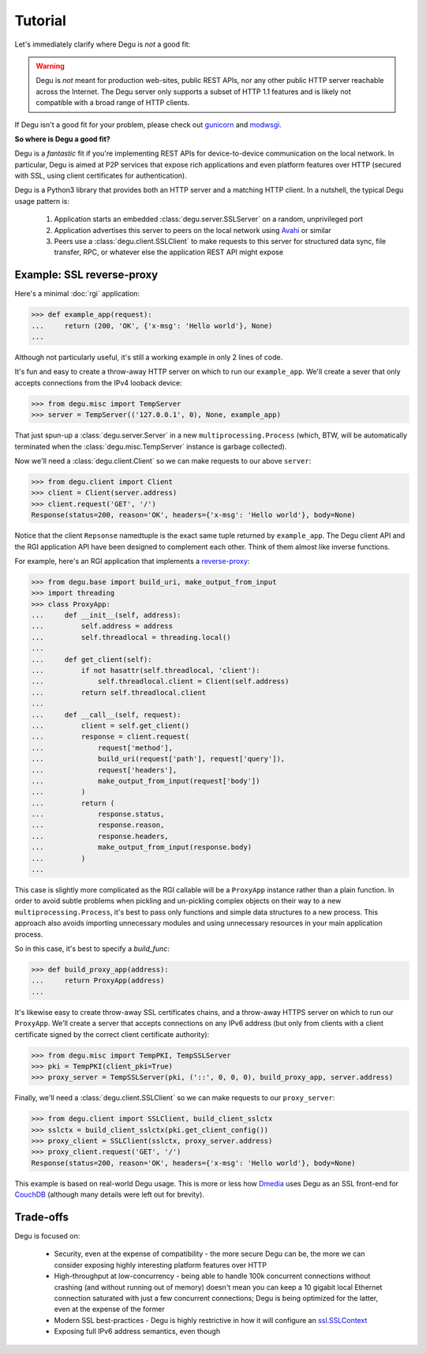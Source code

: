 Tutorial
========

Let's immediately clarify where Degu is *not* a good fit:

.. warning::

    Degu is *not* meant for production web-sites, public REST APIs, nor any
    other public HTTP server reachable across the Internet.  The Degu server
    only supports a subset of HTTP 1.1 features and is likely not compatible
    with a broad range of HTTP clients.

If Degu isn't a good fit for your problem, please check out `gunicorn`_ and
`modwsgi`_.

**So where is Degu a good fit?**

Degu is a *fantastic* fit if you're implementing REST APIs for device-to-device
communication on the local network.  In particular, Degu is aimed at P2P
services that expose rich applications and even platform features over HTTP
(secured with SSL, using client certificates for authentication).

Degu is a Python3 library that provides both an HTTP server and a matching HTTP
client.  In a nutshell, the typical Degu usage pattern is:

    1. Application starts an embedded :class:`degu.server.SSLServer` on a
       random, unprivileged port

    2. Application advertises this server to peers on the local network using
       `Avahi`_ or similar

    3. Peers use a :class:`degu.client.SSLClient` to make requests to this
       server for structured data sync, file transfer, RPC, or whatever else the
       application REST API might expose



Example: SSL reverse-proxy
--------------------------

Here's a minimal :doc:`rgi` application:

>>> def example_app(request):
...     return (200, 'OK', {'x-msg': 'Hello world'}, None)
...

Although not particularly useful, it's still a working example in only 2 lines
of code.

It's fun and easy to create a throw-away HTTP server on which to run our
``example_app``.  We'll create a sever that only accepts connections from the
IPv4 looback device:

>>> from degu.misc import TempServer
>>> server = TempServer(('127.0.0.1', 0), None, example_app)

That just spun-up a :class:`degu.server.Server` in a new
``multiprocessing.Process`` (which, BTW, will be automatically terminated when the :class:`degu.misc.TempServer` instance is garbage collected).

Now we'll need a :class:`degu.client.Client` so we can make requests to our
above ``server``:

>>> from degu.client import Client
>>> client = Client(server.address)
>>> client.request('GET', '/')
Response(status=200, reason='OK', headers={'x-msg': 'Hello world'}, body=None)

Notice that the client ``Repsonse`` namedtuple is the exact same tuple returned
by ``example_app``.  The Degu client API and the RGI application API have been
designed to complement each other.  Think of them almost like inverse functions.

For example, here's an RGI application that implements a `reverse-proxy`_:

>>> from degu.base import build_uri, make_output_from_input
>>> import threading
>>> class ProxyApp:
...     def __init__(self, address):
...         self.address = address
...         self.threadlocal = threading.local()
... 
...     def get_client(self):
...         if not hasattr(self.threadlocal, 'client'):
...             self.threadlocal.client = Client(self.address)
...         return self.threadlocal.client
... 
...     def __call__(self, request):
...         client = self.get_client()
...         response = client.request(
...             request['method'],
...             build_uri(request['path'], request['query']),
...             request['headers'],
...             make_output_from_input(request['body'])
...         )
...         return (
...             response.status,
...             response.reason,
...             response.headers,
...             make_output_from_input(response.body)
...         )
...

This case is slightly more complicated as the RGI callable will be a
``ProxyApp`` instance rather than a plain function.  In order to avoid subtle
problems when pickling and un-pickling complex objects on their way to a new ``multiprocessing.Process``, it's best to pass only functions and simple data
structures to a new process.  This approach also avoids importing unnecessary
modules and using unnecessary resources in your main application process.

So in this case, it's best to specify a *build_func*:

>>> def build_proxy_app(address):
...     return ProxyApp(address)
...

It's likewise easy to create throw-away SSL certificates chains, and a
throw-away HTTPS server on which to run our ``ProxyApp``.  We'll create a server
that accepts connections on any IPv6 address (but only from clients with a
client certificate signed by the correct client certificate authority):

>>> from degu.misc import TempPKI, TempSSLServer
>>> pki = TempPKI(client_pki=True)
>>> proxy_server = TempSSLServer(pki, ('::', 0, 0, 0), build_proxy_app, server.address)

Finally, we'll need a :class:`degu.client.SSLClient` so we can make requests to
our ``proxy_server``:

>>> from degu.client import SSLClient, build_client_sslctx
>>> sslctx = build_client_sslctx(pki.get_client_config())
>>> proxy_client = SSLClient(sslctx, proxy_server.address)
>>> proxy_client.request('GET', '/')
Response(status=200, reason='OK', headers={'x-msg': 'Hello world'}, body=None)

This example is based on real-world Degu usage.  This is more or less how
`Dmedia`_ uses Degu as an SSL front-end for `CouchDB`_ (although many details
were left out for brevity).



Trade-offs
----------

Degu is focused on:

    * Security, even at the expense of compatibility - the more secure Degu can
      be, the more we can consider exposing highly interesting platform features
      over HTTP

    * High-throughput at low-concurrency - being able to handle 100k concurrent
      connections without crashing (and without running out of memory) doesn't
      mean you can keep a 10 gigabit local Ethernet connection saturated with
      just a few concurrent connections; Degu is being optimized for the latter,
      even at the expense of the former

    * Modern SSL best-practices - Degu is highly restrictive in how it will
      configure an `ssl.SSLContext`_

    * Exposing full IPv6 address semantics, even though 


.. _`gunicorn`: http://gunicorn.org/
.. _`modwsgi`: https://code.google.com/p/modwsgi/
.. _`Avahi`: http://avahi.org/
.. _`http.client`: http://docs.python.org/3/library/http.client.html
.. _`Dmedia`: https://launchpad.net/dmedia
.. _`CouchDB`: http://couchdb.apache.org/
.. _`Apache 2.4`: http://httpd.apache.org/docs/2.4/
.. _`reverse-proxy`: http://en.wikipedia.org/wiki/Reverse_proxy
.. _`ssl.SSLContext`: http://docs.python.org/3/library/ssl.html#ssl-contexts
